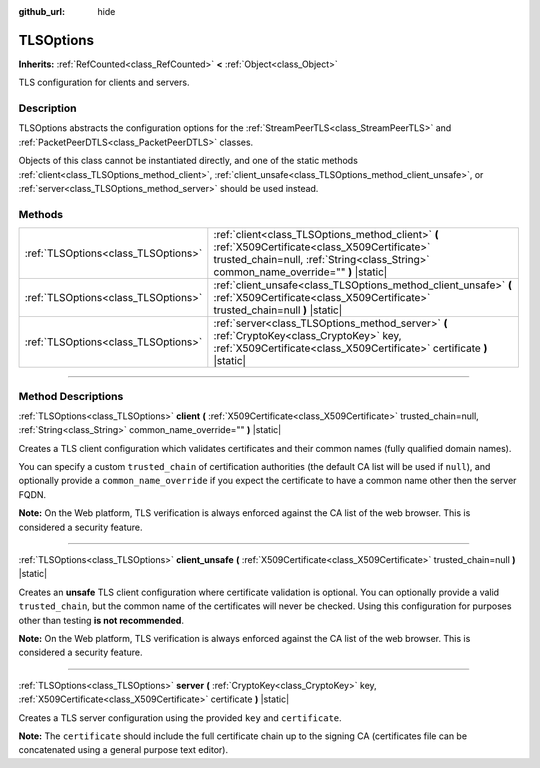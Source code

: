 :github_url: hide

.. DO NOT EDIT THIS FILE!!!
.. Generated automatically from Godot engine sources.
.. Generator: https://github.com/godotengine/godot/tree/master/doc/tools/make_rst.py.
.. XML source: https://github.com/godotengine/godot/tree/master/doc/classes/TLSOptions.xml.

.. _class_TLSOptions:

TLSOptions
==========

**Inherits:** :ref:`RefCounted<class_RefCounted>` **<** :ref:`Object<class_Object>`

TLS configuration for clients and servers.

.. rst-class:: classref-introduction-group

Description
-----------

TLSOptions abstracts the configuration options for the :ref:`StreamPeerTLS<class_StreamPeerTLS>` and :ref:`PacketPeerDTLS<class_PacketPeerDTLS>` classes.

Objects of this class cannot be instantiated directly, and one of the static methods :ref:`client<class_TLSOptions_method_client>`, :ref:`client_unsafe<class_TLSOptions_method_client_unsafe>`, or :ref:`server<class_TLSOptions_method_server>` should be used instead.


.. tabs::

 .. code-tab:: gdscript

    # Create a TLS client configuration which uses our custom trusted CA chain.
    var client_trusted_cas = load("res://my_trusted_cas.crt")
    var client_tls_options = TLSOptions.client(client_trusted_cas)
    
    # Create a TLS server configuration.
    var server_certs = load("res://my_server_cas.crt")
    var server_key = load("res://my_server_key.key")
    var server_tls_options = TLSOptions.server(server_key, server_certs)



.. rst-class:: classref-reftable-group

Methods
-------

.. table::
   :widths: auto

   +-------------------------------------+------------------------------------------------------------------------------------------------------------------------------------------------------------------------------------------+
   | :ref:`TLSOptions<class_TLSOptions>` | :ref:`client<class_TLSOptions_method_client>` **(** :ref:`X509Certificate<class_X509Certificate>` trusted_chain=null, :ref:`String<class_String>` common_name_override="" **)** |static| |
   +-------------------------------------+------------------------------------------------------------------------------------------------------------------------------------------------------------------------------------------+
   | :ref:`TLSOptions<class_TLSOptions>` | :ref:`client_unsafe<class_TLSOptions_method_client_unsafe>` **(** :ref:`X509Certificate<class_X509Certificate>` trusted_chain=null **)** |static|                                        |
   +-------------------------------------+------------------------------------------------------------------------------------------------------------------------------------------------------------------------------------------+
   | :ref:`TLSOptions<class_TLSOptions>` | :ref:`server<class_TLSOptions_method_server>` **(** :ref:`CryptoKey<class_CryptoKey>` key, :ref:`X509Certificate<class_X509Certificate>` certificate **)** |static|                      |
   +-------------------------------------+------------------------------------------------------------------------------------------------------------------------------------------------------------------------------------------+

.. rst-class:: classref-section-separator

----

.. rst-class:: classref-descriptions-group

Method Descriptions
-------------------

.. _class_TLSOptions_method_client:

.. rst-class:: classref-method

:ref:`TLSOptions<class_TLSOptions>` **client** **(** :ref:`X509Certificate<class_X509Certificate>` trusted_chain=null, :ref:`String<class_String>` common_name_override="" **)** |static|

Creates a TLS client configuration which validates certificates and their common names (fully qualified domain names).

You can specify a custom ``trusted_chain`` of certification authorities (the default CA list will be used if ``null``), and optionally provide a ``common_name_override`` if you expect the certificate to have a common name other then the server FQDN.

\ **Note:** On the Web platform, TLS verification is always enforced against the CA list of the web browser. This is considered a security feature.

.. rst-class:: classref-item-separator

----

.. _class_TLSOptions_method_client_unsafe:

.. rst-class:: classref-method

:ref:`TLSOptions<class_TLSOptions>` **client_unsafe** **(** :ref:`X509Certificate<class_X509Certificate>` trusted_chain=null **)** |static|

Creates an **unsafe** TLS client configuration where certificate validation is optional. You can optionally provide a valid ``trusted_chain``, but the common name of the certificates will never be checked. Using this configuration for purposes other than testing **is not recommended**.

\ **Note:** On the Web platform, TLS verification is always enforced against the CA list of the web browser. This is considered a security feature.

.. rst-class:: classref-item-separator

----

.. _class_TLSOptions_method_server:

.. rst-class:: classref-method

:ref:`TLSOptions<class_TLSOptions>` **server** **(** :ref:`CryptoKey<class_CryptoKey>` key, :ref:`X509Certificate<class_X509Certificate>` certificate **)** |static|

Creates a TLS server configuration using the provided ``key`` and ``certificate``.

\ **Note:** The ``certificate`` should include the full certificate chain up to the signing CA (certificates file can be concatenated using a general purpose text editor).

.. |virtual| replace:: :abbr:`virtual (This method should typically be overridden by the user to have any effect.)`
.. |const| replace:: :abbr:`const (This method has no side effects. It doesn't modify any of the instance's member variables.)`
.. |vararg| replace:: :abbr:`vararg (This method accepts any number of arguments after the ones described here.)`
.. |constructor| replace:: :abbr:`constructor (This method is used to construct a type.)`
.. |static| replace:: :abbr:`static (This method doesn't need an instance to be called, so it can be called directly using the class name.)`
.. |operator| replace:: :abbr:`operator (This method describes a valid operator to use with this type as left-hand operand.)`
.. |bitfield| replace:: :abbr:`BitField (This value is an integer composed as a bitmask of the following flags.)`
